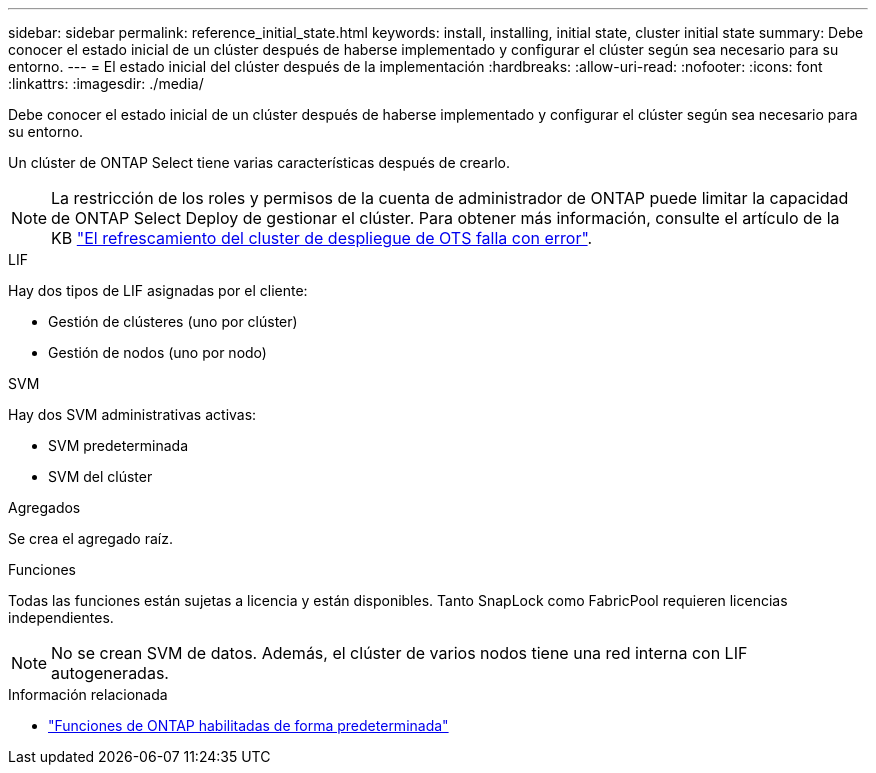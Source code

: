 ---
sidebar: sidebar 
permalink: reference_initial_state.html 
keywords: install, installing, initial state, cluster initial state 
summary: Debe conocer el estado inicial de un clúster después de haberse implementado y configurar el clúster según sea necesario para su entorno. 
---
= El estado inicial del clúster después de la implementación
:hardbreaks:
:allow-uri-read: 
:nofooter: 
:icons: font
:linkattrs: 
:imagesdir: ./media/


[role="lead"]
Debe conocer el estado inicial de un clúster después de haberse implementado y configurar el clúster según sea necesario para su entorno.

Un clúster de ONTAP Select tiene varias características después de crearlo.


NOTE: La restricción de los roles y permisos de la cuenta de administrador de ONTAP puede limitar la capacidad de ONTAP Select Deploy de gestionar el clúster. Para obtener más información, consulte el artículo de la KB link:https://kb.netapp.com/onprem/ontap/ONTAP_Select/OTS_Deploy_cluster_refresh_fails_with_error%3A_ONTAPSelectSysCLIVersionFailed_zapi_returned_bad_status_0%3A_None["El refrescamiento del cluster de despliegue de OTS falla con error"^].

.LIF
Hay dos tipos de LIF asignadas por el cliente:

* Gestión de clústeres (uno por clúster)
* Gestión de nodos (uno por nodo)


.SVM
Hay dos SVM administrativas activas:

* SVM predeterminada
* SVM del clúster


.Agregados
Se crea el agregado raíz.

.Funciones
Todas las funciones están sujetas a licencia y están disponibles. Tanto SnapLock como FabricPool requieren licencias independientes.


NOTE: No se crean SVM de datos. Además, el clúster de varios nodos tiene una red interna con LIF autogeneradas.

.Información relacionada
* link:reference_lic_ontap_features.html["Funciones de ONTAP habilitadas de forma predeterminada"]

